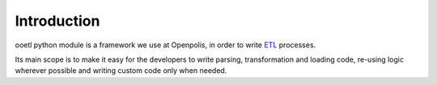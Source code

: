 Introduction
============

ooetl python module is a framework we use at Openpolis, in
order to write `ETL`_ processes.

.. moduleauthor:: Guglielmo Celata <guglielmo@openpolis.it>

Its main scope is to make it easy for the developers to write parsing,
transformation and loading code, re-using logic wherever possible
and writing custom code only when needed.

.. _ETL: https://en.wikipedia.org/wiki/Extract,_transform,_load
